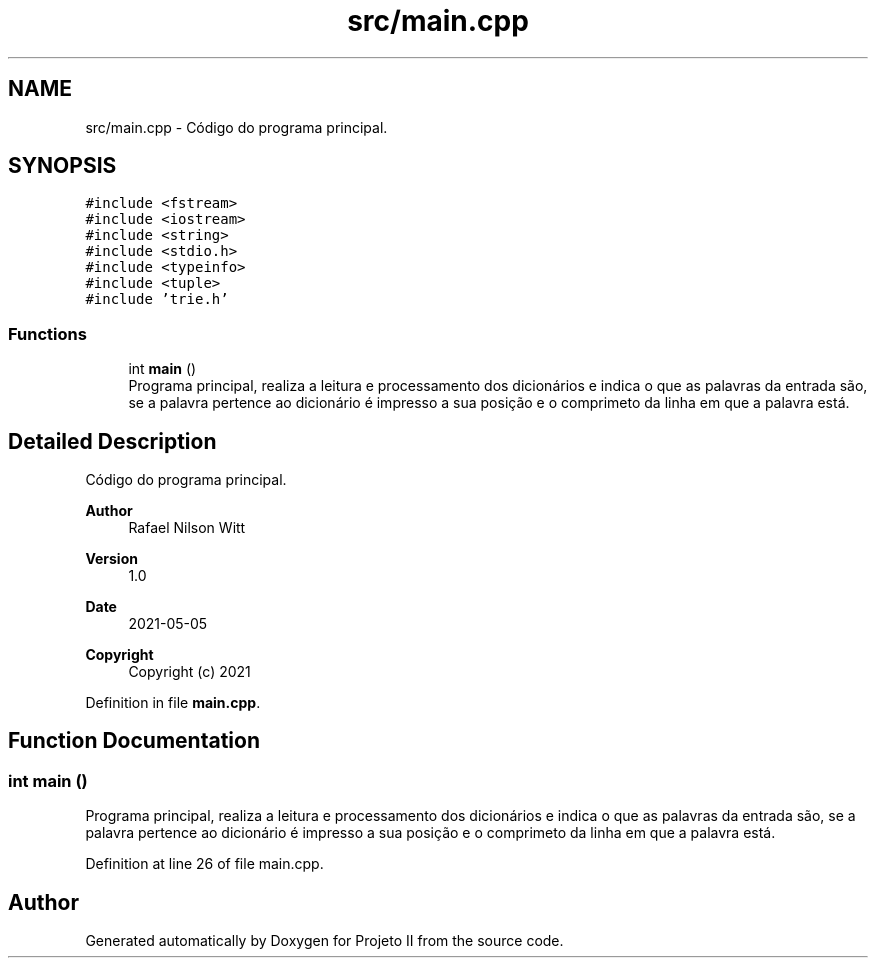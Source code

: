 .TH "src/main.cpp" 3 "Wed May 19 2021" "Version 1.0" "Projeto II" \" -*- nroff -*-
.ad l
.nh
.SH NAME
src/main.cpp \- Código do programa principal\&.  

.SH SYNOPSIS
.br
.PP
\fC#include <fstream>\fP
.br
\fC#include <iostream>\fP
.br
\fC#include <string>\fP
.br
\fC#include <stdio\&.h>\fP
.br
\fC#include <typeinfo>\fP
.br
\fC#include <tuple>\fP
.br
\fC#include 'trie\&.h'\fP
.br

.SS "Functions"

.in +1c
.ti -1c
.RI "int \fBmain\fP ()"
.br
.RI "Programa principal, realiza a leitura e processamento dos dicionários e indica o que as palavras da entrada são, se a palavra pertence ao dicionário é impresso a sua posição e o comprimeto da linha em que a palavra está\&. "
.in -1c
.SH "Detailed Description"
.PP 
Código do programa principal\&. 


.PP
\fBAuthor\fP
.RS 4
Rafael Nilson Witt 
.RE
.PP
\fBVersion\fP
.RS 4
1\&.0 
.RE
.PP
\fBDate\fP
.RS 4
2021-05-05
.RE
.PP
\fBCopyright\fP
.RS 4
Copyright (c) 2021 
.RE
.PP

.PP
Definition in file \fBmain\&.cpp\fP\&.
.SH "Function Documentation"
.PP 
.SS "int main ()"

.PP
Programa principal, realiza a leitura e processamento dos dicionários e indica o que as palavras da entrada são, se a palavra pertence ao dicionário é impresso a sua posição e o comprimeto da linha em que a palavra está\&. 
.PP
Definition at line 26 of file main\&.cpp\&.
.SH "Author"
.PP 
Generated automatically by Doxygen for Projeto II from the source code\&.
